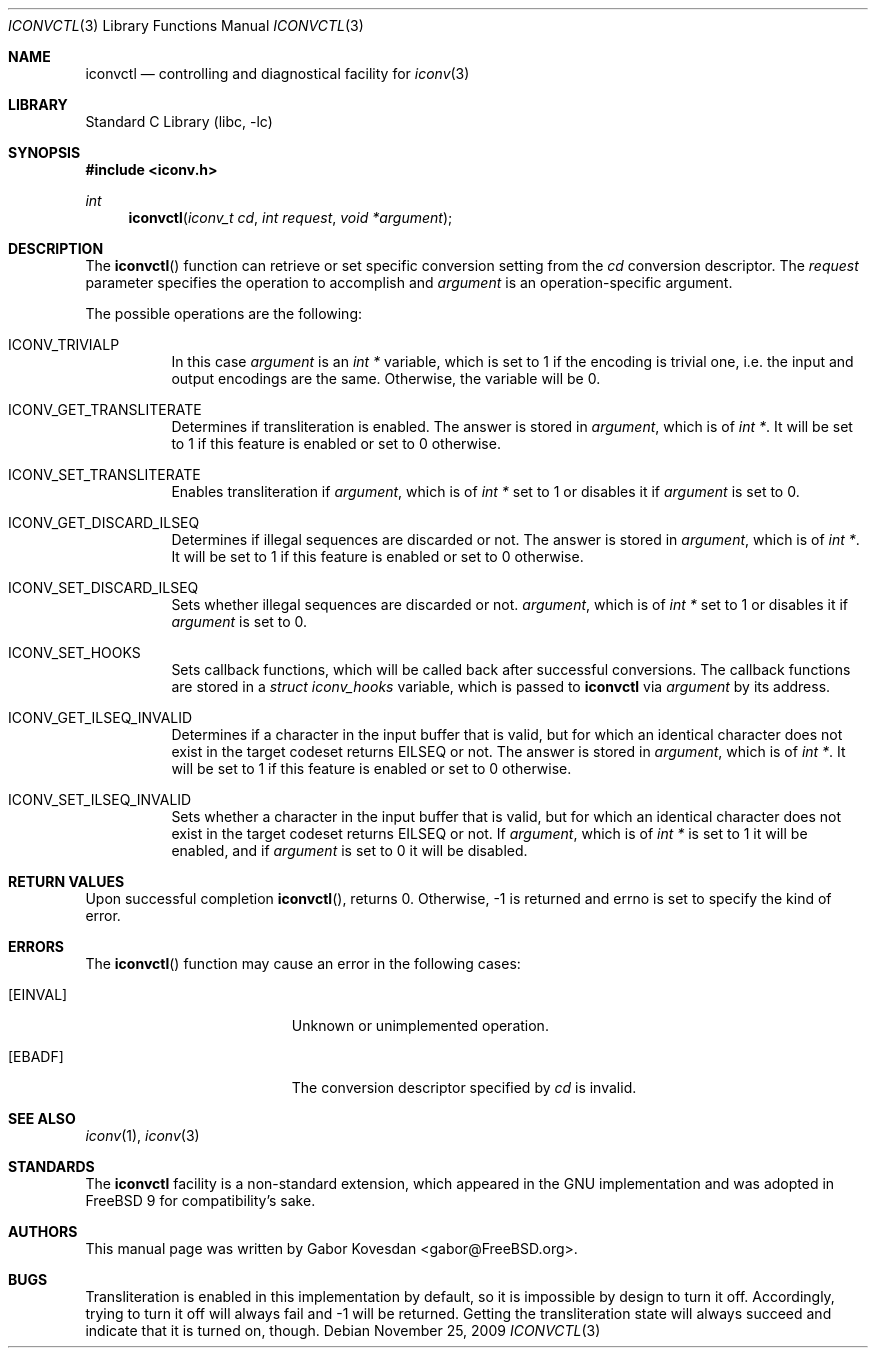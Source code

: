 .\" Copyright (c) 2009 Gabor Kovesdan <gabor@FreeBSD.org>
.\" All rights reserved.
.\"
.\" Redistribution and use in source and binary forms, with or without
.\" modification, are permitted provided that the following conditions
.\" are met:
.\" 1. Redistributions of source code must retain the above copyright
.\"    notice, this list of conditions and the following disclaimer.
.\" 2. Redistributions in binary form must reproduce the above copyright
.\"    notice, this list of conditions and the following disclaimer in the
.\"    documentation and/or other materials provided with the distribution.
.\"
.\" THIS SOFTWARE IS PROVIDED BY THE AUTHOR AND CONTRIBUTORS ``AS IS'' AND
.\" ANY EXPRESS OR IMPLIED WARRANTIES, INCLUDING, BUT NOT LIMITED TO, THE
.\" IMPLIED WARRANTIES OF MERCHANTABILITY AND FITNESS FOR A PARTICULAR PURPOSE
.\" ARE DISCLAIMED.  IN NO EVENT SHALL THE AUTHOR OR CONTRIBUTORS BE LIABLE
.\" FOR ANY DIRECT, INDIRECT, INCIDENTAL, SPECIAL, EXEMPLARY, OR CONSEQUENTIAL
.\" DAMAGES (INCLUDING, BUT NOT LIMITED TO, PROCUREMENT OF SUBSTITUTE GOODS
.\" OR SERVICES; LOSS OF USE, DATA, OR PROFITS; OR BUSINESS INTERRUPTION)
.\" HOWEVER CAUSED AND ON ANY THEORY OF LIABILITY, WHETHER IN CONTRACT, STRICT
.\" LIABILITY, OR TORT (INCLUDING NEGLIGENCE OR OTHERWISE) ARISING IN ANY WAY
.\" OUT OF THE USE OF THIS SOFTWARE, EVEN IF ADVISED OF THE POSSIBILITY OF
.\" SUCH DAMAGE.
.\"
.\" Portions of this text are reprinted and reproduced in electronic form
.\" from IEEE Std 1003.1, 2004 Edition, Standard for Information Technology --
.\" Portable Operating System Interface (POSIX), The Open Group Base
.\" Specifications Issue 6, Copyright (C) 2001-2004 by the Institute of
.\" Electrical and Electronics Engineers, Inc and The Open Group.  In the
.\" event of any discrepancy between this version and the original IEEE and
.\" The Open Group Standard, the original IEEE and The Open Group Standard is
.\" the referee document.  The original Standard can be obtained online at
.\"	http://www.opengroup.org/unix/online.html.
.\"
.\" $FreeBSD: release/10.0.0/lib/libc/iconv/iconvctl.3 258750 2013-11-29 19:44:30Z gjb $
.\"
.Dd November 25, 2009
.Dt ICONVCTL 3
.Os
.Sh NAME
.Nm iconvctl
.Nd controlling and diagnostical facility for
.Xr iconv 3
.Sh LIBRARY
.Lb libc
.Sh SYNOPSIS
.In iconv.h
.Ft int
.Fn iconvctl "iconv_t cd" "int request" "void *argument"
.Sh DESCRIPTION
The
.Fn iconvctl
function can retrieve or set specific conversion
setting from the
.Fa cd
conversion descriptor.
The
.Fa request
parameter specifies the operation to accomplish and
.Fa argument
is an operation-specific argument.
.Pp
The possible operations are the following:
.Bl -tag -width indent
.It ICONV_TRIVIALP
In this case
.Fa argument
is an
.Ft int *
variable, which is set to 1 if the encoding is trivial one, i.e.
the input and output encodings are the same.
Otherwise, the variable will be 0.
.It ICONV_GET_TRANSLITERATE
Determines if transliteration is enabled.
The answer is stored in
.Fa argument ,
which is of
.Ft int * .
It will be set to 1 if this feature is enabled or set to 0 otherwise.
.It ICONV_SET_TRANSLITERATE
Enables transliteration if
.Fa argument ,
which is of
.Ft int *
set to 1 or disables it if
.Fa argument
is set to 0.
.It ICONV_GET_DISCARD_ILSEQ
Determines if illegal sequences are discarded or not.
The answer is stored in
.Fa argument ,
which is of
.Ft int * .
It will be set to 1 if this feature is enabled or set to 0 otherwise.
.It ICONV_SET_DISCARD_ILSEQ
Sets whether illegal sequences are discarded or not.
.Fa argument ,
which is of
.Ft int *
set to 1 or disables it if
.Fa argument
is set to 0.
.It ICONV_SET_HOOKS
Sets callback functions, which will be called back after successful
conversions.
The callback functions are stored in a
.Ft struct iconv_hooks
variable, which is passed to
.Nm
via
.Fa argument
by its address.
.It ICONV_GET_ILSEQ_INVALID
Determines if a character in the input buffer that is valid,
but for which an identical character does not exist in the target
codeset returns
.Er EILSEQ
or not.
The answer is stored in
.Fa argument ,
which is of
.Ft int * .
It will be set to 1 if this feature is enabled or set to 0 otherwise.
.It ICONV_SET_ILSEQ_INVALID
Sets whether a character in the input buffer that is valid,
but for which an identical character does not exist in the target
codeset returns
.Er EILSEQ
or not.
If
.Fa argument ,
which is of
.Ft int *
is set to 1 it will be enabled,
and if
.Fa argument
is set to 0 it will be disabled.
.El
.\" XXX: fallbacks are unimplemented and trying to set them will always
.\"      return EOPNOTSUPP but definitions are provided for source-level
.\"      compatibility.
.\".It ICONV_SET_FALLBACKS
.\"Sets callback functions, which will be called back after failed
.\"conversions.
.\"The callback functions are stored in a
.\".Ft struct iconv_fallbacks
.\"variable, which is passed to
.\".Nm
.\"via
.\".Fa argument
.\"by its address.
.Sh RETURN VALUES
Upon successful completion
.Fn iconvctl ,
returns 0.
Otherwise, \-1 is returned and errno is set to
specify the kind of error.
.Sh ERRORS
The
.Fn iconvctl
function may cause an error in the following cases:
.Bl -tag -width Er
.It Bq Er EINVAL
Unknown or unimplemented operation.
.It Bq Er EBADF
The conversion descriptor specified by
.Fa cd
is invalid.
.El
.Sh SEE ALSO
.Xr iconv 1 ,
.Xr iconv 3
.Sh STANDARDS
The
.Nm
facility is a non-standard extension, which appeared in
the GNU implementation and was adopted in
.Fx 9
for compatibility's sake.
.Sh AUTHORS
This manual page was written by
.An Gabor Kovesdan Aq gabor@FreeBSD.org .
.Sh BUGS
Transliteration is enabled in this implementation by default, so it
is impossible by design to turn it off.
Accordingly, trying to turn it off will always fail and \-1 will be
returned.
Getting the transliteration state will always succeed and indicate
that it is turned on, though.
